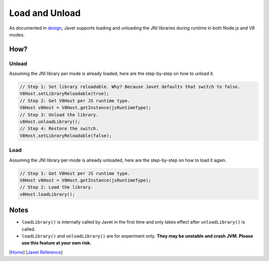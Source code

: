 ===============
Load and Unload
===============

As documented in `design <../development/design.rst>`_, Javet supports loading and unloading the JNI libraries during runtime in both Node.js and V8 modes.

How?
====

Unload
------

Assuming the JNI library per mode is already loaded, here are the step-by-step on how to unload it.

.. code-block:: java

    // Step 1: Set library reloadable. Why? Because Javet defaults that switch to false.
    V8Host.setLibraryReloadable(true);
    // Step 2: Get V8Host per JS runtime type.
    V8Host v8Host = V8Host.getInstance(jsRuntimeType);
    // Step 3: Unload the library.
    v8Host.unloadLibrary();
    // Step 4: Restore the switch.
    V8Host.setLibraryReloadable(false);

Load
----

Assuming the JNI library per mode is already unloaded, here are the step-by-step on how to load it again.

.. code-block:: java

    // Step 1: Get V8Host per JS runtime type.
    V8Host v8Host = V8Host.getInstance(jsRuntimeType);
    // Step 2: Load the library.
    v8Host.loadLibrary();

Notes
=====

* ``loadLibrary()`` is internally called by Javet in the first time and only takes effect after ``unloadLibrary()`` is called.
* ``loadLibrary()`` and ``unloadLibrary()`` are for experiment only. **They may be unstable and crash JVM. Please use this feature at your own risk.**

[`Home <../../README.rst>`_] [`Javet Reference <index.rst>`_]
